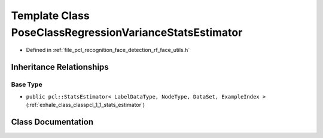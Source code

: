 .. _exhale_class_classpcl_1_1face__detection_1_1_pose_class_regression_variance_stats_estimator:

Template Class PoseClassRegressionVarianceStatsEstimator
========================================================

- Defined in :ref:`file_pcl_recognition_face_detection_rf_face_utils.h`


Inheritance Relationships
-------------------------

Base Type
*********

- ``public pcl::StatsEstimator< LabelDataType, NodeType, DataSet, ExampleIndex >`` (:ref:`exhale_class_classpcl_1_1_stats_estimator`)


Class Documentation
-------------------


.. doxygenclass:: pcl::face_detection::PoseClassRegressionVarianceStatsEstimator
   :members:
   :protected-members:
   :undoc-members: